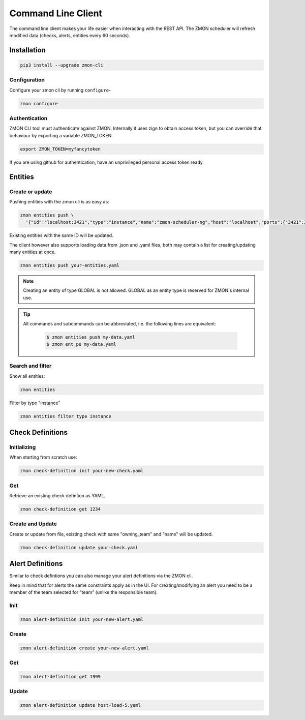 .. _zmon-cli:

*******************
Command Line Client
*******************

The command line client makes your life easier when interacting with the REST API. The ZMON scheduler will refresh modified data (checks, alerts, entities every 60 seconds).

Installation
------------

.. code-block:: bash

  pip3 install --upgrade zmon-cli

Configuration
^^^^^^^^^^^^^

Configure your zmon cli by running ``configure``-

.. code-block:: bash

  zmon configure

Authentication
^^^^^^^^^^^^^^

ZMON CLI tool must authenticate against ZMON. Internally it uses zign to obtain access token, but you can override that behaviour by exporting a variable ZMON_TOKEN.

.. code-block:: bash

  export ZMON_TOKEN=myfancytoken

If you are using github for authentication, have an unprivileged personal access token ready.

Entities
--------
.. _cli-entities:

Create or update
^^^^^^^^^^^^^^^^
Pushing entities with the zmon cli is as easy as:

.. code-block:: bash

  zmon entities push \
    '{"id":"localhost:3421","type":"instance","name":"zmon-scheduler-ng","host":"localhost","ports":{"3421":3421}}'

Existing entities with the same ID will be updated.

The client however also supports loading data from .json and .yaml files, both may contain a list for creating/updating many entities at once.

.. code-block:: bash

  zmon entities push your-entities.yaml


.. Note::
    Creating an entity of type GLOBAL is not allowed. GLOBAL as an entity type is reserved for ZMON's internal use.


.. Tip::

    All commands and subcommands can be abbreviated, i.e. the following lines are equivalent:

        .. code-block:: bash

           $ zmon entities push my-data.yaml
           $ zmon ent pu my-data.yaml

Search and filter
^^^^^^^^^^^^^^^^^

Show all entities:

.. code-block:: bash

  zmon entities

Filter by type "instance"

.. code-block:: bash

  zmon entities filter type instance


Check Definitions
-----------------
.. _cli-cd:

Initializing
^^^^^^^^^^^^

When starting from scratch use:

.. code-block:: bash

  zmon check-definition init your-new-check.yaml


Get
^^^

Retrieve an existing check defintion as YAML.

.. code-block:: bash

  zmon check-definition get 1234

Create and Update
^^^^^^^^^^^^^^^^^

Create or update from file, existing check with same "owning_team" and "name" will be updated.

.. code-block:: bash

  zmon check-definition update your-check.yaml

Alert Definitions
-----------------

Similar to check defintions you can also manage your alert definitions via the ZMON cli.

Keep in mind that for alerts the same constraints apply as in the UI. For creating/modifying an alert you need to be a member of the team selected for "team" (unlike the responsible team).

Init
^^^^

.. code-block:: bash

  zmon alert-definition init your-new-alert.yaml

Create
^^^^^^

.. code-block:: bash

  zmon alert-definition create your-new-alert.yaml

Get
^^^

.. code-block:: bash

  zmon alert-definition get 1999

Update
^^^^^^

.. code-block:: bash

  zmon alert-definition update host-load-5.yaml
